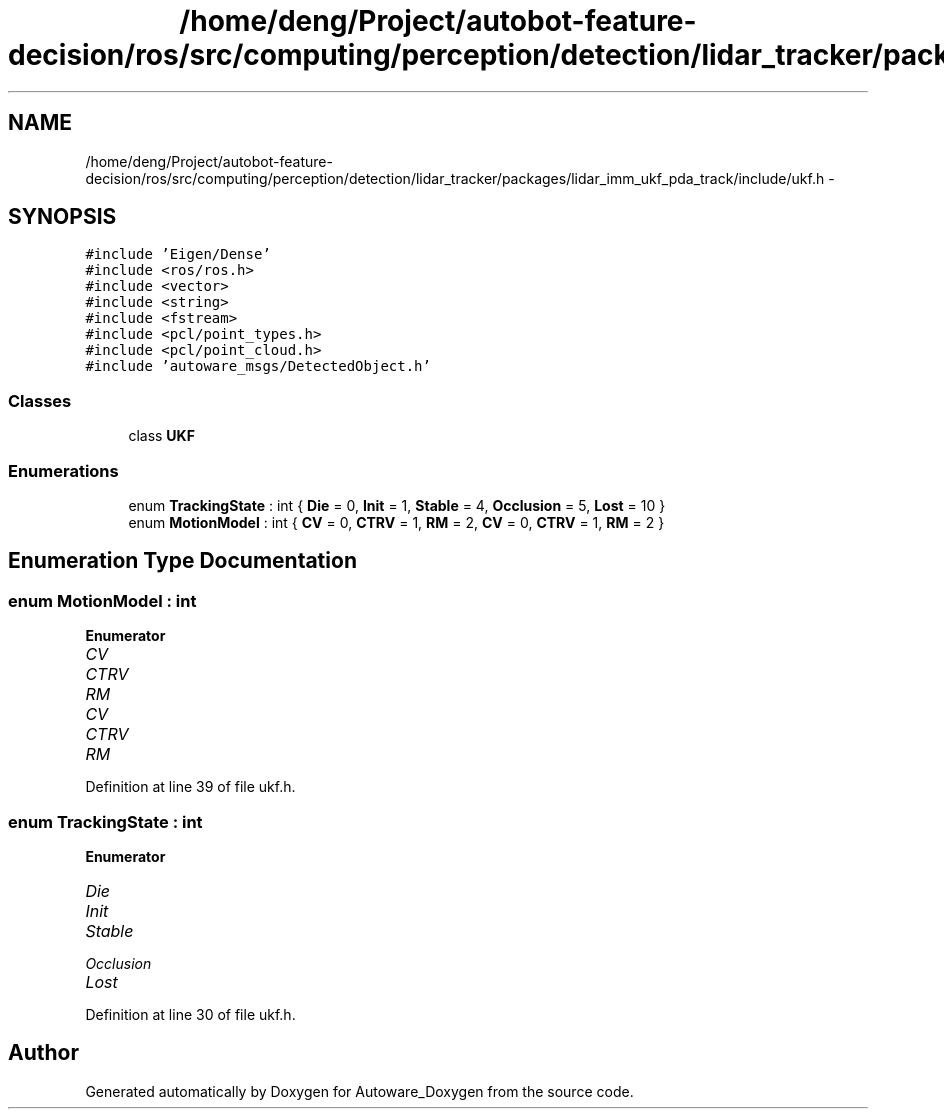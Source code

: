.TH "/home/deng/Project/autobot-feature-decision/ros/src/computing/perception/detection/lidar_tracker/packages/lidar_imm_ukf_pda_track/include/ukf.h" 3 "Fri May 22 2020" "Autoware_Doxygen" \" -*- nroff -*-
.ad l
.nh
.SH NAME
/home/deng/Project/autobot-feature-decision/ros/src/computing/perception/detection/lidar_tracker/packages/lidar_imm_ukf_pda_track/include/ukf.h \- 
.SH SYNOPSIS
.br
.PP
\fC#include 'Eigen/Dense'\fP
.br
\fC#include <ros/ros\&.h>\fP
.br
\fC#include <vector>\fP
.br
\fC#include <string>\fP
.br
\fC#include <fstream>\fP
.br
\fC#include <pcl/point_types\&.h>\fP
.br
\fC#include <pcl/point_cloud\&.h>\fP
.br
\fC#include 'autoware_msgs/DetectedObject\&.h'\fP
.br

.SS "Classes"

.in +1c
.ti -1c
.RI "class \fBUKF\fP"
.br
.in -1c
.SS "Enumerations"

.in +1c
.ti -1c
.RI "enum \fBTrackingState\fP : int { \fBDie\fP = 0, \fBInit\fP = 1, \fBStable\fP = 4, \fBOcclusion\fP = 5, \fBLost\fP = 10 }"
.br
.ti -1c
.RI "enum \fBMotionModel\fP : int { \fBCV\fP = 0, \fBCTRV\fP = 1, \fBRM\fP = 2, \fBCV\fP = 0, \fBCTRV\fP = 1, \fBRM\fP = 2 }"
.br
.in -1c
.SH "Enumeration Type Documentation"
.PP 
.SS "enum \fBMotionModel\fP : int"

.PP
\fBEnumerator\fP
.in +1c
.TP
\fB\fICV \fP\fP
.TP
\fB\fICTRV \fP\fP
.TP
\fB\fIRM \fP\fP
.TP
\fB\fICV \fP\fP
.TP
\fB\fICTRV \fP\fP
.TP
\fB\fIRM \fP\fP
.PP
Definition at line 39 of file ukf\&.h\&.
.SS "enum \fBTrackingState\fP : int"

.PP
\fBEnumerator\fP
.in +1c
.TP
\fB\fIDie \fP\fP
.TP
\fB\fIInit \fP\fP
.TP
\fB\fIStable \fP\fP
.TP
\fB\fIOcclusion \fP\fP
.TP
\fB\fILost \fP\fP
.PP
Definition at line 30 of file ukf\&.h\&.
.SH "Author"
.PP 
Generated automatically by Doxygen for Autoware_Doxygen from the source code\&.

